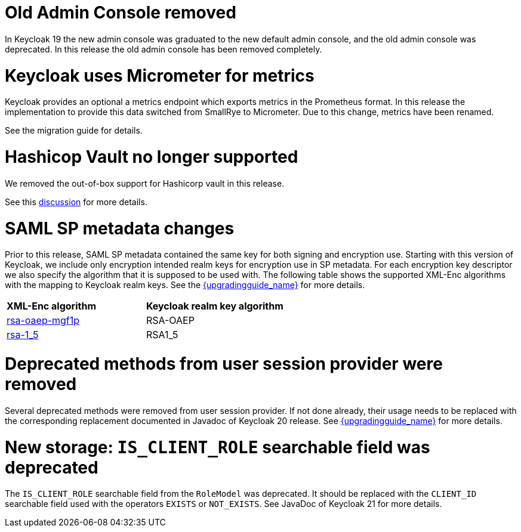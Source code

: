 = Old Admin Console removed

In Keycloak 19 the new admin console was graduated to the new default admin console, and the old admin console was
deprecated. In this release the old admin console has been removed completely.

= Keycloak uses Micrometer for metrics

Keycloak provides an optional a metrics endpoint which exports metrics in the Prometheus format.
In this release the implementation to provide this data switched from SmallRye to Micrometer.
Due to this change, metrics have been renamed.

See the migration guide for details.

= Hashicop Vault no longer supported

We removed the out-of-box support for Hashicorp vault in this release.

See this https://github.com/keycloak/keycloak/discussions/16446[discussion] for more details.

= SAML SP metadata changes

Prior to this release, SAML SP metadata contained the same key for both
signing and encryption use. Starting with this version of Keycloak,
we include only encryption intended realm keys for encryption use
in SP metadata. For each encryption key descriptor we also specify
the algorithm that it is supposed to be used with. The following table shows
the supported XML-Enc algorithms with the mapping to Keycloak realm keys.
See the link:{upgradingguide_link}[{upgradingguide_name}] for more details.

[cols="1,1"]
|===
|*XML-Enc algorithm*
|*Keycloak realm key algorithm*

|https://www.w3.org/TR/2002/REC-xmlenc-core-20021210/Overview.html#rsa-oaep-mgf1p[rsa-oaep-mgf1p]
|RSA-OAEP

|https://www.w3.org/TR/2002/REC-xmlenc-core-20021210/Overview.html#rsa-1_5[rsa-1_5]
|RSA1_5
|===

= Deprecated methods from user session provider were removed

Several deprecated methods were removed from user session provider. If not done already,
their usage needs to be replaced with the corresponding replacement documented in Javadoc
of Keycloak 20 release. See link:{upgradingguide_link}[{upgradingguide_name}] for more details.

= New storage: `IS_CLIENT_ROLE` searchable field was deprecated

The `IS_CLIENT_ROLE` searchable field from the `RoleModel` was deprecated. It
should be replaced with the `CLIENT_ID` searchable field used with the operators
`EXISTS` or `NOT_EXISTS`. See JavaDoc of Keycloak 21 for more details.